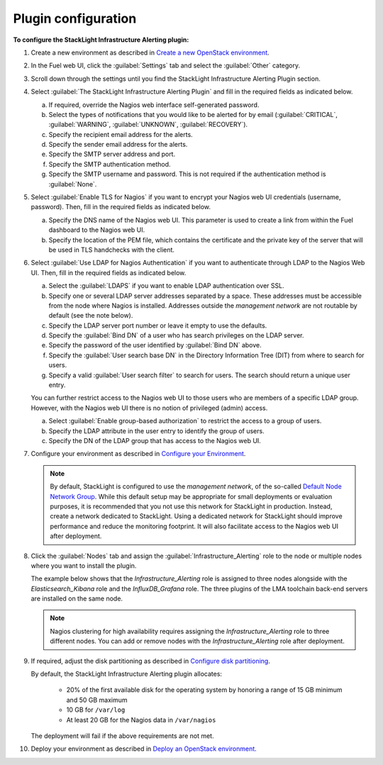 .. _configure_plugin:

.. raw:: latex

   \pagebreak

Plugin configuration
--------------------

**To configure the StackLight Infrastructure Alerting plugin:**

#. Create a new environment as described in `Create a new OpenStack environment
   <http://docs.openstack.org/developer/fuel-docs/userdocs/fuel-user-guide/create-environment/start-create-env.html>`__.

#. In the Fuel web UI, click the :guilabel:`Settings` tab and select the
   :guilabel:`Other` category.

#. Scroll down through the settings until you find the StackLight
   Infrastructure Alerting Plugin section.

#. Select :guilabel:`The StackLight Infrastructure Alerting Plugin` and fill
   in the required fields as indicated below.

   .. image:: ../images/lma_infrastructure_alerting_settings.png
      :width: 400pt

   a. If required, override the Nagios web interface self-generated password.
   #. Select the types of notifications that you would like to be alerted for
      by email (:guilabel:`CRITICAL`, :guilabel:`WARNING`, :guilabel:`UNKNOWN`,
      :guilabel:`RECOVERY`).

   #. Specify the recipient email address for the alerts.
   #. Specify the sender email address for the alerts.
   #. Specify the SMTP server address and port.
   #. Specify the SMTP authentication method.
   #. Specify the SMTP username and password. This is not required if the
      authentication method is :guilabel:`None`.

#. Select :guilabel:`Enable TLS for Nagios` if you want to encrypt your Nagios
   web UI credentials (username, password). Then, fill in the required fields
   as indicated below.

   .. image:: ../images/tls_settings.png
      :width: 400pt

   a. Specify the DNS name of the Nagios web UI. This parameter is used
      to create a link from within the Fuel dashboard to the Nagios web UI.
   #. Specify the location of the PEM file, which contains the certificate
      and the private key of the server that will be used in TLS handchecks
      with the client.

#. Select :guilabel:`Use LDAP for Nagios Authentication` if you want to
   authenticate through LDAP to the Nagios Web UI. Then, fill in the required
   fields as indicated below.

   .. image:: ../images/ldap_auth.png
      :width: 400pt

   a. Select the :guilabel:`LDAPS` if you want to enable LDAP authentication
      over SSL.
   #. Specify one or several LDAP server addresses separated by a space. These
      addresses must be accessible from the node where Nagios is installed.
      Addresses outside the *management network* are not routable by default
      (see the note below).
   #. Specify the LDAP server port number or leave it empty to use the defaults.
   #. Specify the :guilabel:`Bind DN` of a user who has search privileges on
      the LDAP server.
   #. Specify the password of the user identified by :guilabel:`Bind DN` above.
   #. Specify the :guilabel:`User search base DN` in the Directory Information
      Tree (DIT) from where to search for users.
   #. Specify a valid :guilabel:`User search filter` to search for users. The
      search should return a unique user entry.

   You can further restrict access to the Nagios web UI to those users who
   are members of a specific LDAP group. However, with the Nagios web UI there
   is no notion of privileged (admin) access.

   a. Select :guilabel:`Enable group-based authorization` to restrict the
      access to a group of users.
   #. Specify the LDAP attribute in the user entry to identify the group of
      users.
   #. Specify the DN of the LDAP group that has access to the Nagios web UI.

#. Configure your environment as described in `Configure your Environment
   <http://docs.openstack.org/developer/fuel-docs/userdocs/fuel-user-guide/configure-environment.html>`__.

   .. note:: By default, StackLight is configured to use the *management
      network*, of the so-called `Default Node Network Group
      <http://docs.openstack.org/developer/fuel-docs/userdocs/fuel-user-guide/configure-environment/network-settings.html>`_. While this default setup may be
      appropriate for small deployments or evaluation purposes, it is
      recommended that you not use this network for StackLight in production.
      Instead, create a network dedicated to StackLight. Using a dedicated
      network for StackLight should improve performance and reduce the
      monitoring footprint. It will also facilitate access to the Nagios web UI
      after deployment.

#. Click the :guilabel:`Nodes` tab and assign the
   :guilabel:`Infrastructure_Alerting` role to the node or multiple nodes
   where you want to install the plugin.

   The example below shows that the *Infrastructure_Alerting* role is assigned
   to three nodes alongside with the *Elasticsearch_Kibana* role and the
   *InfluxDB_Grafana* role. The three plugins of the LMA toolchain back-end
   servers are installed on the same node.

   .. image:: ../images/lma_infrastructure_alerting_role.png
      :width: 450pt

   .. note:: Nagios clustering for high availability requires assigning the
      *Infrastructure_Alerting* role to three different nodes. You can add or
      remove nodes with the *Infrastructure_Alerting* role after deployment.

#. If required, adjust the disk partitioning as described in
   `Configure disk partitioning
   <http://docs.openstack.org/developer/fuel-docs/userdocs/fuel-user-guide/configure-environment/customize-partitions.html>`_.

   By default, the StackLight Infrastructure Alerting plugin allocates:

     * 20% of the first available disk for the operating system by honoring a
       range of 15 GB minimum and 50 GB maximum
     * 10 GB for ``/var/log``
     * At least 20 GB for the Nagios data in ``/var/nagios``

   The deployment will fail if the above requirements are not met.

#. Deploy your environment as described in `Deploy an OpenStack environment
   <http://docs.openstack.org/developer/fuel-docs/userdocs/fuel-user-guide/deploy-environment.html>`__.